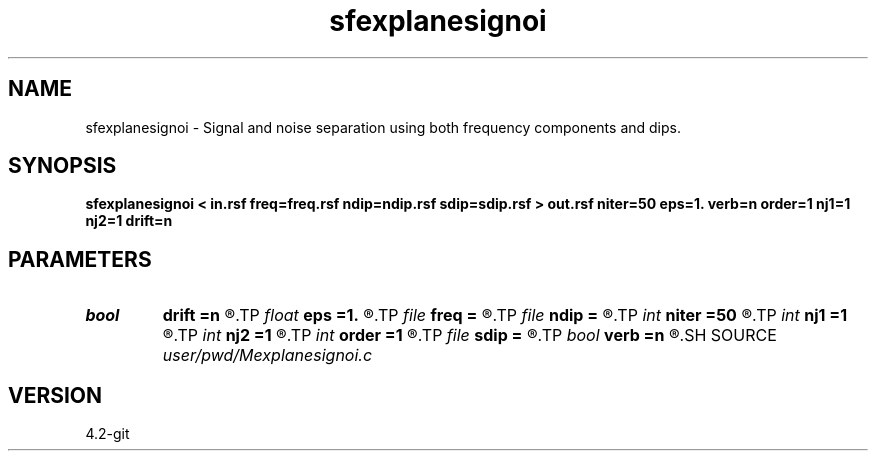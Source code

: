 .TH sfexplanesignoi 1  "APRIL 2023" Madagascar "Madagascar Manuals"
.SH NAME
sfexplanesignoi \- Signal and noise separation using both frequency components and dips. 
.SH SYNOPSIS
.B sfexplanesignoi < in.rsf freq=freq.rsf ndip=ndip.rsf sdip=sdip.rsf > out.rsf niter=50 eps=1. verb=n order=1 nj1=1 nj2=1 drift=n
.SH PARAMETERS
.PD 0
.TP
.I bool   
.B drift
.B =n
.R  [y/n]	if shift filter
.TP
.I float  
.B eps
.B =1.
.R  	regularization parameter
.TP
.I file   
.B freq
.B =
.R  	auxiliary input file name
.TP
.I file   
.B ndip
.B =
.R  	auxiliary input file name
.TP
.I int    
.B niter
.B =50
.R  	maximum number of iterations
.TP
.I int    
.B nj1
.B =1
.R  	antialiasing for first dip
.TP
.I int    
.B nj2
.B =1
.R  	antialiasing for second dip
.TP
.I int    
.B order
.B =1
.R  [1,2,3]	accuracy order
.TP
.I file   
.B sdip
.B =
.R  	auxiliary input file name
.TP
.I bool   
.B verb
.B =n
.R  [y/n]	verbosity flag
.SH SOURCE
.I user/pwd/Mexplanesignoi.c
.SH VERSION
4.2-git

